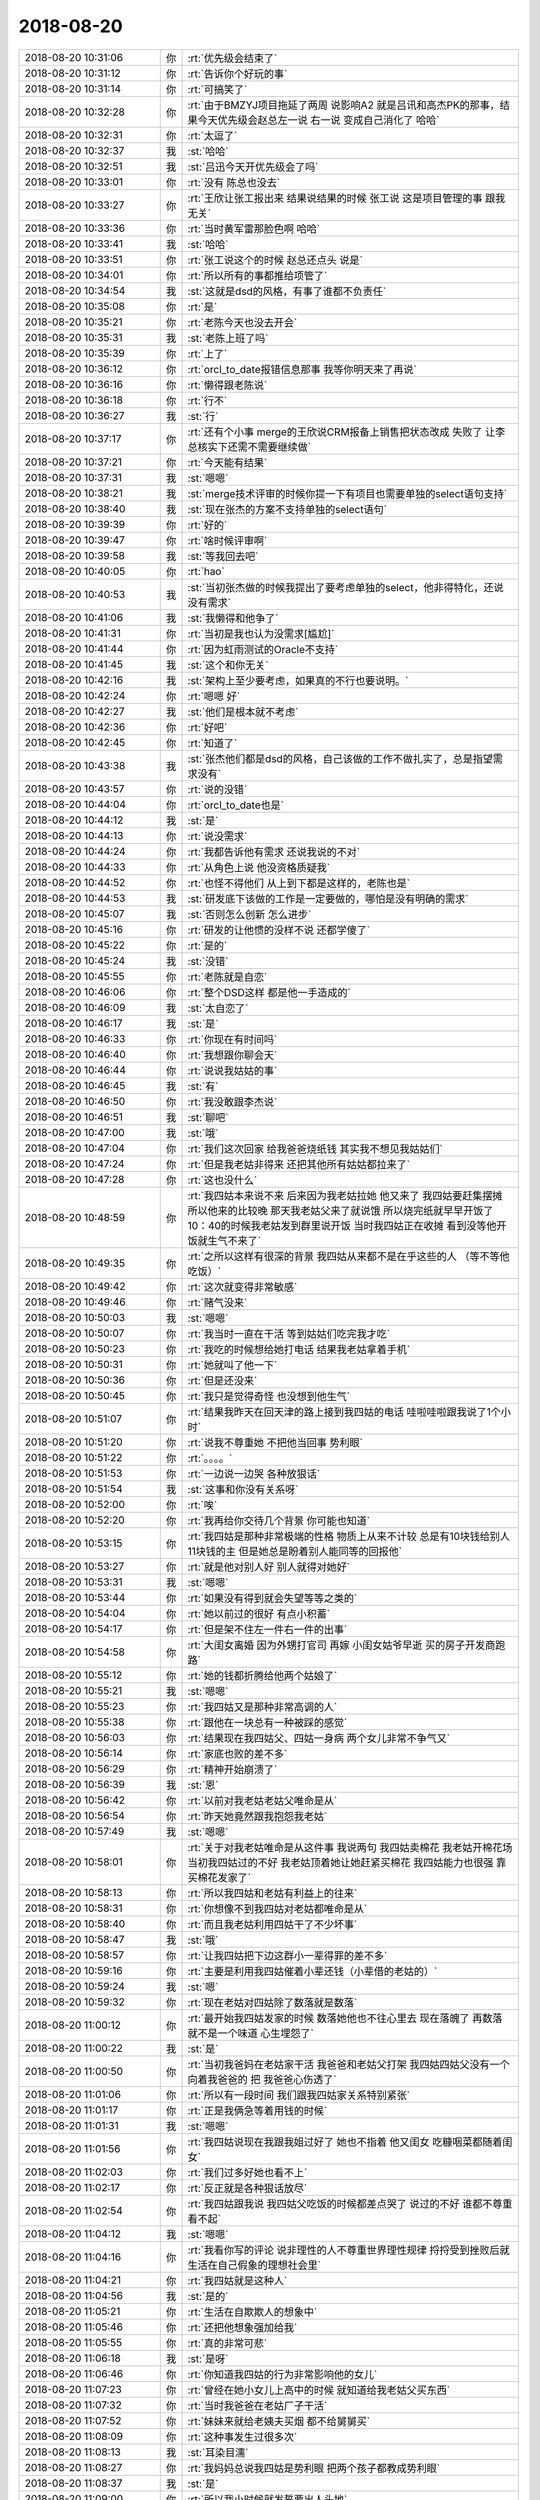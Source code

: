 2018-08-20
-------------

.. list-table::
   :widths: 25, 1, 60

   * - 2018-08-20 10:31:06
     - 你
     - :rt:`优先级会结束了`
   * - 2018-08-20 10:31:12
     - 你
     - :rt:`告诉你个好玩的事`
   * - 2018-08-20 10:31:14
     - 你
     - :rt:`可搞笑了`
   * - 2018-08-20 10:32:28
     - 你
     - :rt:`由于BMZYJ项目拖延了两周 说影响A2 就是吕讯和高杰PK的那事，结果今天优先级会赵总左一说 右一说 变成自己消化了 哈哈`
   * - 2018-08-20 10:32:31
     - 你
     - :rt:`太逗了`
   * - 2018-08-20 10:32:37
     - 我
     - :st:`哈哈`
   * - 2018-08-20 10:32:51
     - 我
     - :st:`吕迅今天开优先级会了吗`
   * - 2018-08-20 10:33:01
     - 你
     - :rt:`没有 陈总也没去`
   * - 2018-08-20 10:33:27
     - 你
     - :rt:`王欣让张工报出来 结果说结果的时候 张工说 这是项目管理的事  跟我无关`
   * - 2018-08-20 10:33:36
     - 你
     - :rt:`当时黄军雷那脸色啊 哈哈`
   * - 2018-08-20 10:33:41
     - 我
     - :st:`哈哈`
   * - 2018-08-20 10:33:51
     - 你
     - :rt:`张工说这个的时候 赵总还点头 说是`
   * - 2018-08-20 10:34:01
     - 你
     - :rt:`所以所有的事都推给项管了`
   * - 2018-08-20 10:34:54
     - 我
     - :st:`这就是dsd的风格，有事了谁都不负责任`
   * - 2018-08-20 10:35:08
     - 你
     - :rt:`是`
   * - 2018-08-20 10:35:21
     - 你
     - :rt:`老陈今天也没去开会`
   * - 2018-08-20 10:35:31
     - 我
     - :st:`老陈上班了吗`
   * - 2018-08-20 10:35:39
     - 你
     - :rt:`上了`
   * - 2018-08-20 10:36:12
     - 你
     - :rt:`orcl_to_date报错信息那事 我等你明天来了再说`
   * - 2018-08-20 10:36:16
     - 你
     - :rt:`懒得跟老陈说`
   * - 2018-08-20 10:36:18
     - 你
     - :rt:`行不`
   * - 2018-08-20 10:36:27
     - 我
     - :st:`行`
   * - 2018-08-20 10:37:17
     - 你
     - :rt:`还有个小事 merge的王欣说CRM报备上销售把状态改成 失败了 让李总核实下还需不需要继续做`
   * - 2018-08-20 10:37:21
     - 你
     - :rt:`今天能有结果`
   * - 2018-08-20 10:37:31
     - 我
     - :st:`嗯嗯`
   * - 2018-08-20 10:38:21
     - 我
     - :st:`merge技术评审的时候你提一下有项目也需要单独的select语句支持`
   * - 2018-08-20 10:38:40
     - 我
     - :st:`现在张杰的方案不支持单独的select语句`
   * - 2018-08-20 10:39:39
     - 你
     - :rt:`好的`
   * - 2018-08-20 10:39:47
     - 你
     - :rt:`啥时候评审啊`
   * - 2018-08-20 10:39:58
     - 我
     - :st:`等我回去吧`
   * - 2018-08-20 10:40:05
     - 你
     - :rt:`hao`
   * - 2018-08-20 10:40:53
     - 我
     - :st:`当初张杰做的时候我提出了要考虑单独的select，他非得特化，还说没有需求`
   * - 2018-08-20 10:41:06
     - 我
     - :st:`我懒得和他争了`
   * - 2018-08-20 10:41:31
     - 你
     - :rt:`当初是我也认为没需求[尴尬]`
   * - 2018-08-20 10:41:44
     - 你
     - :rt:`因为虹雨测试的Oracle不支持`
   * - 2018-08-20 10:41:45
     - 我
     - :st:`这个和你无关`
   * - 2018-08-20 10:42:16
     - 我
     - :st:`架构上至少要考虑，如果真的不行也要说明。`
   * - 2018-08-20 10:42:24
     - 你
     - :rt:`嗯嗯 好`
   * - 2018-08-20 10:42:27
     - 我
     - :st:`他们是根本就不考虑`
   * - 2018-08-20 10:42:36
     - 你
     - :rt:`好吧`
   * - 2018-08-20 10:42:45
     - 你
     - :rt:`知道了`
   * - 2018-08-20 10:43:38
     - 我
     - :st:`张杰他们都是dsd的风格，自己该做的工作不做扎实了，总是指望需求没有`
   * - 2018-08-20 10:43:57
     - 你
     - :rt:`说的没错`
   * - 2018-08-20 10:44:04
     - 你
     - :rt:`orcl_to_date也是`
   * - 2018-08-20 10:44:12
     - 我
     - :st:`是`
   * - 2018-08-20 10:44:13
     - 你
     - :rt:`说没需求`
   * - 2018-08-20 10:44:24
     - 你
     - :rt:`我都告诉他有需求 还说我说的不对`
   * - 2018-08-20 10:44:33
     - 你
     - :rt:`从角色上说 他没资格质疑我`
   * - 2018-08-20 10:44:52
     - 你
     - :rt:`也怪不得他们 从上到下都是这样的，老陈也是`
   * - 2018-08-20 10:44:53
     - 我
     - :st:`研发底下该做的工作是一定要做的，哪怕是没有明确的需求`
   * - 2018-08-20 10:45:07
     - 我
     - :st:`否则怎么创新 怎么进步`
   * - 2018-08-20 10:45:16
     - 你
     - :rt:`研发的让他惯的没样不说 还都学傻了`
   * - 2018-08-20 10:45:22
     - 你
     - :rt:`是的`
   * - 2018-08-20 10:45:24
     - 我
     - :st:`没错`
   * - 2018-08-20 10:45:55
     - 你
     - :rt:`老陈就是自恋`
   * - 2018-08-20 10:46:06
     - 你
     - :rt:`整个DSD这样 都是他一手造成的`
   * - 2018-08-20 10:46:09
     - 我
     - :st:`太自恋了`
   * - 2018-08-20 10:46:17
     - 我
     - :st:`是`
   * - 2018-08-20 10:46:33
     - 你
     - :rt:`你现在有时间吗`
   * - 2018-08-20 10:46:40
     - 你
     - :rt:`我想跟你聊会天`
   * - 2018-08-20 10:46:44
     - 你
     - :rt:`说说我姑姑的事`
   * - 2018-08-20 10:46:45
     - 我
     - :st:`有`
   * - 2018-08-20 10:46:50
     - 你
     - :rt:`我没敢跟李杰说`
   * - 2018-08-20 10:46:51
     - 我
     - :st:`聊吧`
   * - 2018-08-20 10:47:00
     - 我
     - :st:`哦`
   * - 2018-08-20 10:47:04
     - 你
     - :rt:`我们这次回家 给我爸爸烧纸钱 其实我不想见我姑姑们`
   * - 2018-08-20 10:47:24
     - 你
     - :rt:`但是我老姑非得来 还把其他所有姑姑都拉来了`
   * - 2018-08-20 10:47:28
     - 你
     - :rt:`这也没什么`
   * - 2018-08-20 10:48:59
     - 你
     - :rt:`我四姑本来说不来 后来因为我老姑拉她 他又来了 我四姑要赶集摆摊 所以他来的比较晚 那天我老姑父来了就说饿 所以烧完纸就早早开饭了 10：40的时候我老姑发到群里说开饭 当时我四姑正在收摊 看到没等他开饭就生气不来了`
   * - 2018-08-20 10:49:35
     - 你
     - :rt:`之所以这样有很深的背景 我四姑从来都不是在乎这些的人 （等不等他吃饭）`
   * - 2018-08-20 10:49:42
     - 你
     - :rt:`这次就变得非常敏感`
   * - 2018-08-20 10:49:46
     - 你
     - :rt:`赌气没来`
   * - 2018-08-20 10:50:03
     - 我
     - :st:`嗯嗯`
   * - 2018-08-20 10:50:07
     - 你
     - :rt:`我当时一直在干活 等到姑姑们吃完我才吃`
   * - 2018-08-20 10:50:23
     - 你
     - :rt:`我吃的时候想给她打电话 结果我老姑拿着手机`
   * - 2018-08-20 10:50:31
     - 你
     - :rt:`她就叫了他一下`
   * - 2018-08-20 10:50:36
     - 你
     - :rt:`但是还没来`
   * - 2018-08-20 10:50:45
     - 你
     - :rt:`我只是觉得奇怪 也没想到他生气`
   * - 2018-08-20 10:51:07
     - 你
     - :rt:`结果我昨天在回天津的路上接到我四姑的电话 哇啦哇啦跟我说了1个小时`
   * - 2018-08-20 10:51:20
     - 你
     - :rt:`说我不尊重她 不把他当回事 势利眼`
   * - 2018-08-20 10:51:22
     - 你
     - :rt:`。。。。`
   * - 2018-08-20 10:51:53
     - 你
     - :rt:`一边说一边哭 各种放狠话`
   * - 2018-08-20 10:51:54
     - 我
     - :st:`这事和你没有关系呀`
   * - 2018-08-20 10:52:00
     - 你
     - :rt:`唉`
   * - 2018-08-20 10:52:20
     - 你
     - :rt:`我再给你交待几个背景 你可能也知道`
   * - 2018-08-20 10:53:15
     - 你
     - :rt:`我四姑是那种非常极端的性格 物质上从来不计较 总是有10块钱给别人11块钱的主 但是她总是盼着别人能同等的回报他`
   * - 2018-08-20 10:53:27
     - 你
     - :rt:`就是他对别人好 别人就得对她好`
   * - 2018-08-20 10:53:31
     - 我
     - :st:`嗯嗯`
   * - 2018-08-20 10:53:44
     - 你
     - :rt:`如果没有得到就会失望等等之类的`
   * - 2018-08-20 10:54:04
     - 你
     - :rt:`她以前过的很好 有点小积蓄`
   * - 2018-08-20 10:54:17
     - 你
     - :rt:`但是架不住左一件右一件的出事`
   * - 2018-08-20 10:54:58
     - 你
     - :rt:`大闺女离婚 因为外甥打官司 再嫁  小闺女姑爷早逝 买的房子开发商跑路`
   * - 2018-08-20 10:55:12
     - 你
     - :rt:`她的钱都折腾给他两个姑娘了`
   * - 2018-08-20 10:55:21
     - 我
     - :st:`嗯嗯`
   * - 2018-08-20 10:55:23
     - 你
     - :rt:`我四姑又是那种非常高调的人`
   * - 2018-08-20 10:55:38
     - 你
     - :rt:`跟他在一块总有一种被踩的感觉`
   * - 2018-08-20 10:56:03
     - 你
     - :rt:`结果现在我四姑父、四姑一身病 两个女儿非常不争气又`
   * - 2018-08-20 10:56:14
     - 你
     - :rt:`家底也败的差不多`
   * - 2018-08-20 10:56:29
     - 你
     - :rt:`精神开始崩溃了`
   * - 2018-08-20 10:56:39
     - 我
     - :st:`恩`
   * - 2018-08-20 10:56:42
     - 你
     - :rt:`以前对我老姑老姑父唯命是从`
   * - 2018-08-20 10:56:54
     - 你
     - :rt:`昨天她竟然跟我抱怨我老姑`
   * - 2018-08-20 10:57:49
     - 我
     - :st:`嗯嗯`
   * - 2018-08-20 10:58:01
     - 你
     - :rt:`关于对我老姑唯命是从这件事 我说两句 我四姑卖棉花 我老姑开棉花场 当初我四姑过的不好 我老姑顶着她让她赶紧买棉花 我四姑能力也很强 靠买棉花发家了`
   * - 2018-08-20 10:58:13
     - 你
     - :rt:`所以我四姑和老姑有利益上的往来`
   * - 2018-08-20 10:58:31
     - 你
     - :rt:`你想像不到我四姑对老姑都唯命是从`
   * - 2018-08-20 10:58:40
     - 你
     - :rt:`而且我老姑利用四姑干了不少坏事`
   * - 2018-08-20 10:58:47
     - 我
     - :st:`哦`
   * - 2018-08-20 10:58:57
     - 你
     - :rt:`让我四姑把下边这群小一辈得罪的差不多`
   * - 2018-08-20 10:59:16
     - 你
     - :rt:`主要是利用我四姑催着小辈还钱（小辈借的老姑的）`
   * - 2018-08-20 10:59:24
     - 我
     - :st:`嗯`
   * - 2018-08-20 10:59:32
     - 你
     - :rt:`现在老姑对四姑除了数落就是数落`
   * - 2018-08-20 11:00:12
     - 你
     - :rt:`最开始我四姑发家的时候 数落她他也不往心里去 现在落魄了 再数落 就不是一个味道 心生埋怨了`
   * - 2018-08-20 11:00:22
     - 我
     - :st:`是`
   * - 2018-08-20 11:00:50
     - 你
     - :rt:`当初我爸妈在老姑家干活 我爸爸和老姑父打架 我四姑四姑父没有一个向着我爸爸的 把 我爸爸心伤透了`
   * - 2018-08-20 11:01:06
     - 你
     - :rt:`所以有一段时间 我们跟我四姑家关系特别紧张`
   * - 2018-08-20 11:01:17
     - 你
     - :rt:`正是我俩急等着用钱的时候`
   * - 2018-08-20 11:01:31
     - 我
     - :st:`嗯嗯`
   * - 2018-08-20 11:01:56
     - 你
     - :rt:`我四姑说现在我跟我姐过好了 她也不指着 他又闺女 吃糠咽菜都随着闺女`
   * - 2018-08-20 11:02:03
     - 你
     - :rt:`我们过多好她也看不上`
   * - 2018-08-20 11:02:17
     - 你
     - :rt:`反正就是各种狠话放尽`
   * - 2018-08-20 11:02:54
     - 你
     - :rt:`我四姑跟我说 我四姑父吃饭的时候都差点哭了 说过的不好 谁都不尊重 看不起`
   * - 2018-08-20 11:04:12
     - 我
     - :st:`嗯嗯`
   * - 2018-08-20 11:04:16
     - 你
     - :rt:`我看你写的评论 说非理性的人不尊重世界理性规律 捋捋受到挫败后就生活在自己假象的理想社会里`
   * - 2018-08-20 11:04:21
     - 你
     - :rt:`我四姑就是这种人`
   * - 2018-08-20 11:04:56
     - 我
     - :st:`是的`
   * - 2018-08-20 11:05:21
     - 你
     - :rt:`生活在自欺欺人的想象中`
   * - 2018-08-20 11:05:46
     - 你
     - :rt:`还把他想象强加给我`
   * - 2018-08-20 11:05:55
     - 你
     - :rt:`真的非常可悲`
   * - 2018-08-20 11:06:18
     - 我
     - :st:`是呀`
   * - 2018-08-20 11:06:46
     - 你
     - :rt:`你知道我四姑的行为非常影响他的女儿`
   * - 2018-08-20 11:07:23
     - 你
     - :rt:`曾经在她小女儿上高中的时候 就知道给我老姑父买东西`
   * - 2018-08-20 11:07:32
     - 你
     - :rt:`当时我爸爸在老姑厂子干活`
   * - 2018-08-20 11:07:52
     - 你
     - :rt:`妹妹来就给老姨夫买烟 都不给舅舅买`
   * - 2018-08-20 11:08:09
     - 你
     - :rt:`这种事发生过很多次`
   * - 2018-08-20 11:08:13
     - 我
     - :st:`耳染目濡`
   * - 2018-08-20 11:08:27
     - 你
     - :rt:`我妈妈总说我四姑是势利眼 把两个孩子都教成势利眼`
   * - 2018-08-20 11:08:37
     - 我
     - :st:`是`
   * - 2018-08-20 11:09:00
     - 你
     - :rt:`所以我小时候就发誓要出人头地`
   * - 2018-08-20 11:09:20
     - 你
     - :rt:`只有变强才能被人看得起`
   * - 2018-08-20 11:09:28
     - 我
     - :st:`嗯嗯`
   * - 2018-08-20 11:09:39
     - 你
     - :rt:`结果现在强大了 我四姑又不势利了`
   * - 2018-08-20 11:09:54
     - 你
     - :rt:`总是赌咒发誓一般 『你们过的多好 我都看不起』`
   * - 2018-08-20 11:09:56
     - 你
     - :rt:`。。。`
   * - 2018-08-20 11:09:58
     - 你
     - :rt:`多可笑`
   * - 2018-08-20 11:10:21
     - 我
     - :st:`他这是完全的逆反了`
   * - 2018-08-20 11:10:24
     - 你
     - :rt:`最明显的就是四姑对待我姐和我姐夫的态度`
   * - 2018-08-20 11:10:32
     - 你
     - :rt:`总说看不起我姐夫`
   * - 2018-08-20 11:10:42
     - 你
     - :rt:`我觉得也有嫉妒的成分在`
   * - 2018-08-20 11:10:46
     - 你
     - :rt:`总之很可悲`
   * - 2018-08-20 11:10:51
     - 我
     - :st:`是`
   * - 2018-08-20 11:11:03
     - 你
     - :rt:`铺垫这么多`
   * - 2018-08-20 11:11:08
     - 你
     - :rt:`说说我想说的重点`
   * - 2018-08-20 11:11:15
     - 你
     - :rt:`对于对付我四姑这种人`
   * - 2018-08-20 11:11:19
     - 我
     - :st:`嗯嗯`
   * - 2018-08-20 11:11:22
     - 你
     - :rt:`你有什么好办法吗`
   * - 2018-08-20 11:11:26
     - 你
     - :rt:`我先说说我的想法`
   * - 2018-08-20 11:11:46
     - 你
     - :rt:`如果不对的 你帮我纠正`
   * - 2018-08-20 11:12:19
     - 我
     - :st:`好`
   * - 2018-08-20 11:12:29
     - 你
     - :rt:`其实我内心对姑姑们都挺排斥的 你也明白 现在他们对于我就是例行公事 没有什么想他们 不想他们之说`
   * - 2018-08-20 11:12:36
     - 你
     - :rt:`就是例行公事`
   * - 2018-08-20 11:13:04
     - 你
     - :rt:`所以回家的时候看看四姑去 这种事我做得话 就是违心做的`
   * - 2018-08-20 11:13:11
     - 你
     - :rt:`我并不真想去`
   * - 2018-08-20 11:13:28
     - 你
     - :rt:`我的第一个想法就是 她咆哮她的 我做我的`
   * - 2018-08-20 11:13:44
     - 你
     - :rt:`我不会因为他她说我就迎合她`
   * - 2018-08-20 11:14:06
     - 你
     - :rt:`但是东东说 她好这个 索性满足他呗`
   * - 2018-08-20 11:14:13
     - 你
     - :rt:`我自己也有点纠结`
   * - 2018-08-20 11:14:19
     - 你
     - :rt:`不知道到底该怎么做`
   * - 2018-08-20 11:14:53
     - 你
     - :rt:`我觉得 等不等吃饭这种小事 上纲上线说不尊重啦 其实我是不接受的`
   * - 2018-08-20 11:15:11
     - 你
     - :rt:`尊不尊重 要在大事上 本身这些小事我也不在意`
   * - 2018-08-20 11:15:14
     - 我
     - :st:`嗯嗯`
   * - 2018-08-20 11:15:18
     - 你
     - :rt:`根本没往心里去`
   * - 2018-08-20 11:15:45
     - 你
     - :rt:`如果真的是 四姑生病 住院 需要人需要钱的大事上 我肯定不退缩`
   * - 2018-08-20 11:15:52
     - 你
     - :rt:`这个时候才是见真情`
   * - 2018-08-20 11:16:05
     - 你
     - :rt:`可是四姑发生这些事的概率又不高`
   * - 2018-08-20 11:16:17
     - 你
     - :rt:`所以我的心思一时之间也表不了`
   * - 2018-08-20 11:16:24
     - 你
     - :rt:`所以我自己还是有点纠结`
   * - 2018-08-20 11:16:30
     - 你
     - :rt:`我说的有点乱`
   * - 2018-08-20 11:16:40
     - 你
     - :rt:`你看看哪不懂问我`
   * - 2018-08-20 11:16:50
     - 我
     - :st:`我看明白了`
   * - 2018-08-20 11:17:25
     - 你
     - :rt:`那你说说`
   * - 2018-08-20 11:17:26
     - 我
     - :st:`你现在纠结的应该还是她对你的态度上`
   * - 2018-08-20 11:17:52
     - 我
     - :st:`先不说你四姑`
   * - 2018-08-20 11:17:56
     - 你
     - :rt:`好`
   * - 2018-08-20 11:18:19
     - 我
     - :st:`你本身不在乎这些小事`
   * - 2018-08-20 11:18:27
     - 你
     - :rt:`是`
   * - 2018-08-20 11:18:33
     - 你
     - :rt:`我自己也不在乎`
   * - 2018-08-20 11:19:12
     - 我
     - :st:`那么你在乎的是什么？`
   * - 2018-08-20 11:19:33
     - 你
     - :rt:`我是觉得我四姑很可怜`
   * - 2018-08-20 11:19:51
     - 你
     - :rt:`我听着她哭的稀里哗啦的 说自己心寒 说实话 挺心疼`
   * - 2018-08-20 11:19:59
     - 我
     - :st:`我说的是你自己`
   * - 2018-08-20 11:20:16
     - 你
     - :rt:`我希望我四姑快乐`
   * - 2018-08-20 11:20:24
     - 你
     - :rt:`这是我最真实的想法`
   * - 2018-08-20 11:20:34
     - 你
     - :rt:`至少在那一刻是这样`
   * - 2018-08-20 11:21:21
     - 你
     - :rt:`如果是这个逻辑的话 是不是就该哄着他点`
   * - 2018-08-20 11:22:27
     - 你
     - :rt:`我是不是太任性了`
   * - 2018-08-20 11:22:58
     - 我
     - :st:`也不是`
   * - 2018-08-20 11:23:41
     - 我
     - :st:`这事得分开说`
   * - 2018-08-20 11:24:00
     - 我
     - :st:`首先是你自己的心态，你在乎的是什么`
   * - 2018-08-20 11:24:17
     - 我
     - :st:`然后才是你四姑的心态，她在乎的是什么`
   * - 2018-08-20 11:25:00
     - 你
     - :rt:`这个我在乎的 不知道是不是你想知道的`
   * - 2018-08-20 11:25:27
     - 你
     - :rt:`说实话我不在乎他们 现在生命中出了李杰一家 我妈妈 其他的人都不在乎`
   * - 2018-08-20 11:25:43
     - 你
     - :rt:`置于名声啦 孝顺不孝顺 更不在乎`
   * - 2018-08-20 11:25:52
     - 你
     - :rt:`谁愿意说什么谁就说什么我无所谓`
   * - 2018-08-20 11:26:13
     - 我
     - :st:`这么说吧，她这么和你抱怨和你放狠话，你自己有没有情绪`
   * - 2018-08-20 11:26:20
     - 你
     - :rt:`没有`
   * - 2018-08-20 11:26:23
     - 你
     - :rt:`一点没有`
   * - 2018-08-20 11:26:30
     - 你
     - :rt:`只是觉得她可怜`
   * - 2018-08-20 11:26:42
     - 你
     - :rt:`我还顶了她几句 说她想错了`
   * - 2018-08-20 11:26:52
     - 你
     - :rt:`但是跟她说不通 索性我就不说了`
   * - 2018-08-20 11:26:57
     - 我
     - :st:`那就说明你完全放下他们了`
   * - 2018-08-20 11:27:04
     - 你
     - :rt:`我觉得是的`
   * - 2018-08-20 11:27:12
     - 我
     - :st:`现在说说你四姑`
   * - 2018-08-20 11:27:34
     - 我
     - :st:`你其实是想让你四姑别这么痛苦`
   * - 2018-08-20 11:27:35
     - 你
     - :rt:`她跟我抱怨的整个过程 我没觉得他说的对 也没觉得他说的不对 就是觉得她看不透 可怜`
   * - 2018-08-20 11:27:39
     - 你
     - :rt:`是的`
   * - 2018-08-20 11:27:41
     - 你
     - :rt:`没错`
   * - 2018-08-20 11:27:56
     - 我
     - :st:`你想过他痛苦的来源吗`
   * - 2018-08-20 11:28:15
     - 你
     - :rt:`恐惧吗`
   * - 2018-08-20 11:29:58
     - 我
     - :st:`这个有点太抽象了。具体一点`
   * - 2018-08-20 11:30:40
     - 你
     - :rt:`我觉得他所有的痛苦都是她自己假象出来`
   * - 2018-08-20 11:30:45
     - 你
     - :rt:`又看不透`
   * - 2018-08-20 11:31:04
     - 我
     - :st:`嗯嗯`
   * - 2018-08-20 11:31:17
     - 我
     - :st:`他假象的是什么`
   * - 2018-08-20 11:31:35
     - 你
     - :rt:`假象我们不爱她 不尊重她 甚至嫌弃他`
   * - 2018-08-20 11:32:06
     - 我
     - :st:`那么在以前呢`
   * - 2018-08-20 11:32:16
     - 你
     - :rt:`啥意思`
   * - 2018-08-20 11:32:58
     - 我
     - :st:`你说的假象是他现在的，在他没有没落之前呢`
   * - 2018-08-20 11:47:03
     - 我
     - :st:`吃饭去了吗？`
   * - 2018-08-20 12:16:43
     - 你
     - :rt:`嗯，刚才有点忙`
   * - 2018-08-20 12:16:50
     - 你
     - :rt:`等待会再说`
   * - 2018-08-20 12:16:59
     - 我
     - :st:`嗯嗯`
   * - 2018-08-20 13:43:07
     - 你
     - :rt:`今天我听武志红 发现我四姑就是非常典型的活在一元关系中`
   * - 2018-08-20 13:43:20
     - 我
     - :st:`嗯嗯`
   * - 2018-08-20 13:43:32
     - 你
     - :rt:`等明天面谈的时候说吧`
   * - 2018-08-20 13:44:56
     - 我
     - :st:`嗯嗯`
   * - 2018-08-20 14:42:04
     - 你
     - :rt:`陈总和王总说啥事呢`
   * - 2018-08-20 14:52:33
     - 我
     - :st:`哦`
   * - 2018-08-20 14:53:55
     - 我
     - :st:`plsql这事老陈今天说了吗`
   * - 2018-08-20 14:54:12
     - 你
     - :rt:`啥事？`
   * - 2018-08-20 14:54:27
     - 我
     - :st:`就是吕迅的事`
   * - 2018-08-20 14:54:41
     - 你
     - :rt:`说啥`
   * - 2018-08-20 14:54:42
     - 你
     - :rt:`没说`
   * - 2018-08-20 14:54:49
     - 你
     - :rt:`晨会就开了4分钟`
   * - 2018-08-20 14:54:58
     - 你
     - :rt:`别的时间我都没见过老陈`
   * - 2018-08-20 14:55:03
     - 我
     - :st:`哦，就让自我消化了`
   * - 2018-08-20 14:55:16
     - 你
     - :rt:`优先级会的结论是自己消化`
   * - 2018-08-20 16:52:19
     - 你
     - :rt:`我怎么觉得8a全文索引的权重是假的呢`
   * - 2018-08-20 16:56:00
     - 我
     - :st:`什么意思`
   * - 2018-08-20 16:56:28
     - 你
     - :rt:`以下示例中返回表 products 中在列 brands 内包含词语 standard 并且文档分数值大于 70 的文档。结果会按分数以降序排序。`
   * - 2018-08-20 16:56:43
     - 你
     - .. image:: images/238352.jpg
          :width: 100px
   * - 2018-08-20 16:56:49
     - 你
     - :rt:`这是informix的`
   * - 2018-08-20 16:56:59
     - 你
     - :rt:`socre是分数`
   * - 2018-08-20 16:58:05
     - 你
     - .. image:: images/238355.jpg
          :width: 100px
   * - 2018-08-20 16:58:14
     - 你
     - :rt:`这是8a全文索引手册的内容`
   * - 2018-08-20 16:59:21
     - 我
     - :st:`我觉得这是8a的设计`
   * - 2018-08-20 16:59:46
     - 你
     - :rt:`我给你一个例子`
   * - 2018-08-20 17:00:24
     - 你
     - .. image:: images/238359.jpg
          :width: 100px
   * - 2018-08-20 17:01:30
     - 你
     - :rt:`8a的score(n) 不能放在where条件句中[惊恐]`
   * - 2018-08-20 17:02:48
     - 我
     - :st:`你问问老毛，我记得好像ZC的支持放在where`
   * - 2018-08-20 17:30:48
     - 你
     - :rt:`嗯嗯`
   * - 2018-08-20 17:31:02
     - 你
     - :rt:`1.6.7_2二轮送测是8.31`
   * - 2018-08-20 17:31:11
     - 我
     - :st:`是`
   * - 2018-08-20 17:31:19
     - 你
     - :rt:`你知道测试给的计划 发版时间是什么时候吗`
   * - 2018-08-20 17:31:24
     - 你
     - :rt:`10.15`
   * - 2018-08-20 17:31:40
     - 我
     - :st:`呵呵`
   * - 2018-08-20 17:31:56
     - 你
     - :rt:`我刚才跟黄说了 这个时间太晚`
   * - 2018-08-20 17:32:17
     - 你
     - :rt:`就加了一个功能 多了一个合并`
   * - 2018-08-20 17:32:26
     - 我
     - :st:`对呀`
   * - 2018-08-20 17:32:56
     - 你
     - :rt:`28s有新版本需求了 我说服晓亮拖一阵 等1.6.7_2`
   * - 2018-08-20 17:33:17
     - 我
     - :st:`要什么功能`
   * - 2018-08-20 17:33:44
     - 你
     - :rt:`333`
   * - 2018-08-20 17:33:53
     - 你
     - :rt:`要正式版`
   * - 2018-08-20 17:34:07
     - 你
     - :rt:`603需要评估`
   * - 2018-08-20 17:34:31
     - 我
     - :st:`这几个都做过吗`
   * - 2018-08-20 17:35:13
     - 你
     - :rt:`603没做过 但是要的不急`
   * - 2018-08-20 17:35:23
     - 你
     - :rt:`333主干上已经有了`
   * - 2018-08-20 17:35:27
     - 我
     - :st:`好`
   * - 2018-08-20 17:36:18
     - 你
     - :rt:`603可能不好做`
   * - 2018-08-20 17:36:56
     - 我
     - :st:`603是啥`
   * - 2018-08-20 17:37:03
     - 你
     - :rt:`等`
   * - 2018-08-20 17:37:37
     - 你
     - :rt:`我给你简单说下`
   * - 2018-08-20 17:38:54
     - 你
     - :rt:`基于t1 t2两张表建视图，视图中不包括的t1 t2中的某列（C1），但查询视图时order by有这列`
   * - 2018-08-20 17:39:22
     - 你
     - .. image:: images/238385.jpg
          :width: 100px
   * - 2018-08-20 17:39:49
     - 我
     - :st:`知道了。和季业做过的一个很像`
   * - 2018-08-20 17:40:15
     - 你
     - :rt:`不一样 季业做的是创建视图的列名 不需要as 罗列`
   * - 2018-08-20 17:40:28
     - 我
     - :st:`嗯嗯`
   * - 2018-08-20 17:40:49
     - 你
     - :rt:`你明天来了再说吧`
   * - 2018-08-20 17:41:03
     - 我
     - :st:`嗯`
   * - 2018-08-20 18:05:09
     - 我
     - :st:`武志红你听到多少了`
   * - 2018-08-20 18:05:25
     - 我
     - :st:`我想法把音频下下来吧`
   * - 2018-08-20 18:09:24
     - 你
     - :rt:`关系层次进化的关键这一节没听呢`
   * - 2018-08-20 18:09:36
     - 你
     - :rt:`你就把你朋友圈以后的发给我 就行`
   * - 2018-08-20 18:09:45
     - 你
     - :rt:`你朋友圈的 我有两天就能听完`
   * - 2018-08-20 18:10:11
     - 我
     - :st:`好`